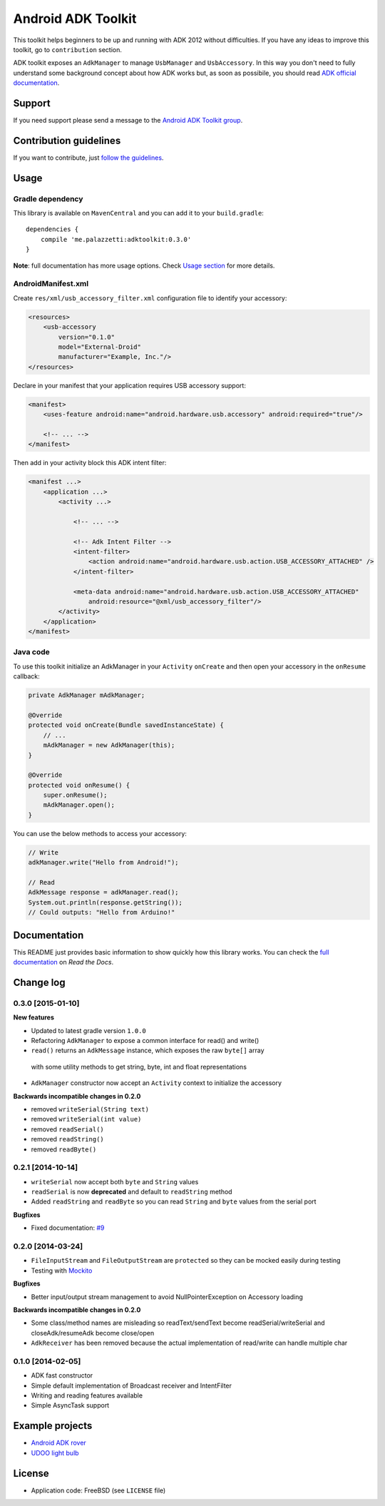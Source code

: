 ===================
Android ADK Toolkit
===================

.. image:: https://img.shields.io/badge/Android%20Arsenal-Android%20ADK%20Toolkit-brightgreen.svg?style=flat
    :target: https://android-arsenal.com/details/1/1266

This toolkit helps beginners to be up and running with ADK 2012 without difficulties.
If you have any ideas to improve this toolkit, go to ``contribution`` section.

ADK toolkit exposes an ``AdkManager`` to manage ``UsbManager`` and ``UsbAccessory``. In this way
you don't need to fully understand some background concept about how ADK works but, as soon as possibile,
you should read `ADK official documentation`_.

.. _ADK official documentation: http://developer.android.com/tools/adk/adk2.html

Support
-------

If you need support please send a message to the `Android ADK Toolkit group`_.

.. _Android ADK Toolkit group: https://groups.google.com/forum/#!forum/android-adk-toolkit/

Contribution guidelines
-----------------------

If you want to contribute, just `follow the guidelines`_.

.. _follow the guidelines: http://docs.adktoolkit.org/en/latest/contributing.html

Usage
-----

Gradle dependency
~~~~~~~~~~~~~~~~~

This library is available on ``MavenCentral`` and you can add it to your ``build.gradle``::

    dependencies {
        compile 'me.palazzetti:adktoolkit:0.3.0'
    }

**Note**: full documentation has more usage options. Check `Usage section`_ for more details.

.. _Usage section: http://android-adk-toolkit.readthedocs.org/en/latest/usage.html

AndroidManifest.xml
~~~~~~~~~~~~~~~~~~~

Create ``res/xml/usb_accessory_filter.xml`` configuration file to identify your accessory:

.. code-block:: xml

    <resources>
        <usb-accessory
            version="0.1.0"
            model="External-Droid"
            manufacturer="Example, Inc."/>
    </resources>

Declare in your manifest that your application requires USB accessory support:

.. code-block:: xml

    <manifest>
        <uses-feature android:name="android.hardware.usb.accessory" android:required="true"/>

        <!-- ... -->
    </manifest>

Then add in your activity block this ADK intent filter:

.. code-block:: xml

    <manifest ...>
        <application ...>
            <activity ...>

                <!-- ... -->

                <!-- Adk Intent Filter -->
                <intent-filter>
                    <action android:name="android.hardware.usb.action.USB_ACCESSORY_ATTACHED" />
                </intent-filter>

                <meta-data android:name="android.hardware.usb.action.USB_ACCESSORY_ATTACHED"
                    android:resource="@xml/usb_accessory_filter"/>
            </activity>
        </application>
    </manifest>

Java code
~~~~~~~~~

To use this toolkit initialize an AdkManager in your ``Activity`` ``onCreate`` and then
open your accessory in the ``onResume`` callback:

.. code-block:: java

    private AdkManager mAdkManager;

    @Override
    protected void onCreate(Bundle savedInstanceState) {
        // ...
        mAdkManager = new AdkManager(this);
    }

    @Override
    protected void onResume() {
        super.onResume();
        mAdkManager.open();
    }

You can use the below methods to access your accessory:

.. code-block:: java

    // Write
    adkManager.write("Hello from Android!");

    // Read
    AdkMessage response = adkManager.read();
    System.out.println(response.getString());
    // Could outputs: "Hello from Arduino!"

Documentation
-------------

This README just provides basic information to show quickly how this library works. You can check
the `full documentation`_ on *Read the Docs*.

.. _full documentation: http://docs.adktoolkit.org/

Change log
----------

0.3.0 [2015-01-10]
~~~~~~~~~~~~~~~~~~

**New features**

* Updated to latest gradle version ``1.0.0``
* Refactoring ``AdkManager`` to expose a common interface for read() and write()
* ``read()`` returns an ``AdkMessage`` instance, which exposes the raw ``byte[]`` array
 with some utility methods to get string, byte, int and float representations
* ``AdkManager`` constructor now accept an ``Activity`` context to initialize the accessory

**Backwards incompatible changes in 0.2.0**

* removed ``writeSerial(String text)``
* removed ``writeSerial(int value)``
* removed ``readSerial()``
* removed ``readString()``
* removed ``readByte()``

0.2.1 [2014-10-14]
~~~~~~~~~~~~~~~~~~

* ``writeSerial`` now accept both ``byte`` and ``String`` values
* ``readSerial`` is now **deprecated** and default to ``readString`` method
* Added ``readString`` and ``readByte`` so you can read ``String`` and ``byte`` values from the serial port

**Bugfixes**

* Fixed documentation: `#9`_

.. _#9: https://github.com/palazzem/adk-toolkit/issues/9

0.2.0 [2014-03-24]
~~~~~~~~~~~~~~~~~~

* ``FileInputStream`` and ``FileOutputStream`` are ``protected`` so they can be mocked easily during testing
* Testing with `Mockito`_

**Bugfixes**

* Better input/output stream management to avoid NullPointerException on Accessory loading

**Backwards incompatible changes in 0.2.0**

* Some class/method names are misleading so readText/sendText become readSerial/writeSerial and closeAdk/resumeAdk become close/open
* ``AdkReceiver`` has been removed because the actual implementation of read/write can handle multiple char

.. _Mockito: https://github.com/mockito/mockito

0.1.0 [2014-02-05]
~~~~~~~~~~~~~~~~~~

* ADK fast constructor
* Simple default implementation of Broadcast receiver and IntentFilter
* Writing and reading features available
* Simple AsyncTask support

Example projects
----------------

* `Android ADK rover`_
* `UDOO light bulb`_

.. _Android adk rover: https://github.com/palazzem/android-udoo-rover
.. _UDOO light bulb: https://github.com/palazzem/udoo-adk-lightbulb

License
-------

* Application code: FreeBSD (see ``LICENSE`` file)
